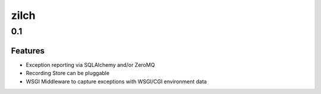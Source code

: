 =====
zilch
=====

0.1
===

Features
--------

- Exception reporting via SQLAlchemy and/or ZeroMQ
- Recording Store can be pluggable
- WSGI Middleware to capture exceptions with WSGI/CGI environment data
